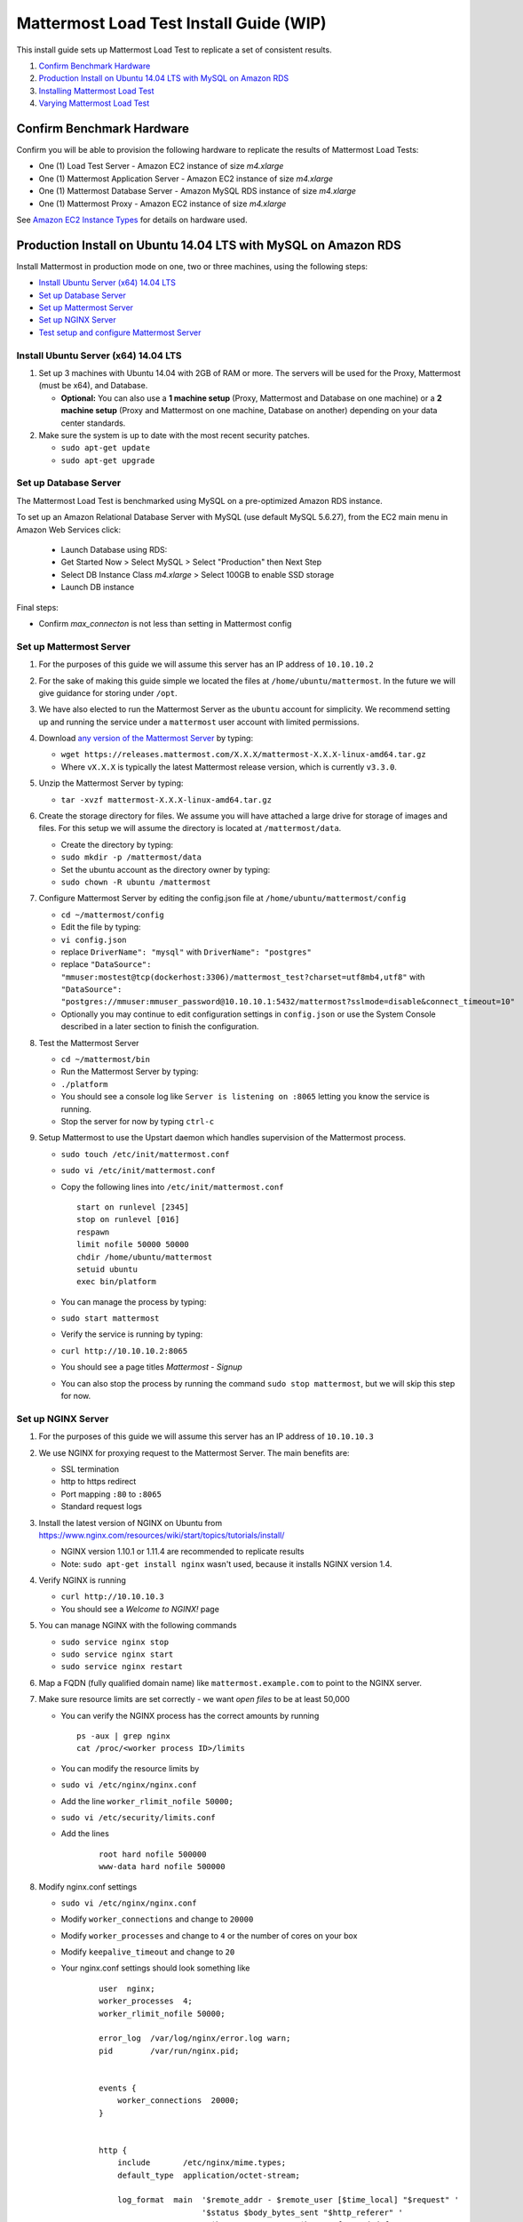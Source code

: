 ..  _prod-ubuntu:

===============================================
Mattermost Load Test Install Guide (WIP) 
===============================================

This install guide sets up Mattermost Load Test to replicate a set of consistent results.

1. `Confirm Benchmark Hardware`_
2. `Production Install on Ubuntu 14.04 LTS with MySQL on Amazon RDS`_
3. `Installing Mattermost Load Test`_
4. `Varying Mattermost Load Test`_

Confirm Benchmark Hardware
============================================

Confirm you will be able to provision the following hardware to replicate the results of Mattermost Load Tests: 

- One (1) Load Test Server - Amazon EC2 instance of size `m4.xlarge`
- One (1) Mattermost Application Server - Amazon EC2 instance of size `m4.xlarge`
- One (1) Mattermost Database Server - Amazon MySQL RDS instance of size `m4.xlarge`
- One (1) Mattermost Proxy - Amazon EC2 instance of size `m4.xlarge`

See `Amazon EC2 Instance Types <https://aws.amazon.com/ec2/instance-types/>`_ for details on hardware used. 

Production Install on Ubuntu 14.04 LTS with MySQL on Amazon RDS
========================================================================

Install Mattermost in production mode on one, two or three machines, using the following steps: 

- `Install Ubuntu Server (x64) 14.04 LTS <#install-ubuntu-server-x64-1404-lts>`_
- `Set up Database Server <#set-up-database-server>`_
- `Set up Mattermost Server <#set-up-mattermost-server>`_
- `Set up NGINX Server <#set-up-nginx-server>`_
- `Test setup and configure Mattermost Server <#test-setup-and-configure-mattermost-server>`_


Install Ubuntu Server (x64) 14.04 LTS
-------------------------------------

1. Set up 3 machines with Ubuntu 14.04 with 2GB of RAM or more. The
   servers will be used for the Proxy, Mattermost (must be
   x64), and Database.

   -  **Optional:** You can also use a **1 machine setup** (Proxy, Mattermost and Database on one machine) or a **2 machine setup** (Proxy and Mattermost on one machine, Database on another) depending on your data center standards. 

2. Make sure the system is up to date with the most recent security
   patches.

   -  ``sudo apt-get update``
   -  ``sudo apt-get upgrade``

Set up Database Server
----------------------

The Mattermost Load Test is benchmarked using MySQL on a pre-optimized Amazon RDS instance. 

To set up an Amazon Relational Database Server with MySQL (use default MySQL 5.6.27), from the EC2 main menu in Amazon Web Services click: 

   - Launch Database using RDS: 
   - Get Started Now > Select MySQL > Select "Production" then Next Step 
   - Select DB Instance Class `m4.xlarge` > Select 100GB to enable SSD storage 
   - Launch DB instance 

Final steps: 

- Confirm `max_connecton` is not less than setting in Mattermost config

Set up Mattermost Server
------------------------

1. For the purposes of this guide we will assume this server has an IP
   address of ``10.10.10.2``
2. For the sake of making this guide simple we located the files at
   ``/home/ubuntu/mattermost``. In the future we will give guidance for
   storing under ``/opt``.
3. We have also elected to run the Mattermost Server as the ``ubuntu``
   account for simplicity. We recommend setting up and running the
   service under a ``mattermost`` user account with limited permissions.
4. Download `any version of the Mattermost Server <https://docs.mattermost.com/administration/upgrade.html#version-archive>`_ by typing:

   -  ``wget https://releases.mattermost.com/X.X.X/mattermost-X.X.X-linux-amd64.tar.gz``
   -  Where ``vX.X.X`` is typically the latest Mattermost release version, which is currently ``v3.3.0``. 
   
5. Unzip the Mattermost Server by typing:

   -  ``tar -xvzf mattermost-X.X.X-linux-amd64.tar.gz``

6. Create the storage directory for files. We assume you will have
   attached a large drive for storage of images and files. For this
   setup we will assume the directory is located at
   ``/mattermost/data``.

   -  Create the directory by typing:
   -  ``sudo mkdir -p /mattermost/data``
   -  Set the ubuntu account as the directory owner by typing:
   -  ``sudo chown -R ubuntu /mattermost``

7. Configure Mattermost Server by editing the config.json file at
   ``/home/ubuntu/mattermost/config``

   -  ``cd ~/mattermost/config``
   -  Edit the file by typing:
   -  ``vi config.json``
   -  replace ``DriverName": "mysql"`` with ``DriverName": "postgres"``
   -  replace
      ``"DataSource": "mmuser:mostest@tcp(dockerhost:3306)/mattermost_test?charset=utf8mb4,utf8"``
      with
      ``"DataSource": "postgres://mmuser:mmuser_password@10.10.10.1:5432/mattermost?sslmode=disable&connect_timeout=10"``
   -  Optionally you may continue to edit configuration settings in
      ``config.json`` or use the System Console described in a later
      section to finish the configuration.

8. Test the Mattermost Server

   -  ``cd ~/mattermost/bin``
   -  Run the Mattermost Server by typing:
   -  ``./platform``
   -  You should see a console log like ``Server is listening on :8065``
      letting you know the service is running.
   -  Stop the server for now by typing ``ctrl-c``

9. Setup Mattermost to use the Upstart daemon which handles supervision
   of the Mattermost process.

   -  ``sudo touch /etc/init/mattermost.conf``
   -  ``sudo vi /etc/init/mattermost.conf``
   -  Copy the following lines into ``/etc/init/mattermost.conf``

      ::

          start on runlevel [2345]
          stop on runlevel [016]
          respawn
          limit nofile 50000 50000
          chdir /home/ubuntu/mattermost
          setuid ubuntu
          exec bin/platform

   -  You can manage the process by typing:
   -  ``sudo start mattermost``
   -  Verify the service is running by typing:
   -  ``curl http://10.10.10.2:8065``
   -  You should see a page titles *Mattermost - Signup*
   -  You can also stop the process by running the command
      ``sudo stop mattermost``, but we will skip this step for now.

Set up NGINX Server
-------------------

1. For the purposes of this guide we will assume this server has an IP
   address of ``10.10.10.3``

2. We use NGINX for proxying request to the Mattermost Server. The main
   benefits are:

   -  SSL termination
   -  http to https redirect
   -  Port mapping ``:80`` to ``:8065``
   -  Standard request logs

3. Install the latest version of NGINX on Ubuntu from `https://www.nginx.com/resources/wiki/start/topics/tutorials/install/ <https://www.nginx.com/resources/wiki/start/topics/tutorials/install/>`_

   -  NGINX version 1.10.1 or 1.11.4 are recommended to replicate results
   -  Note: ``sudo apt-get install nginx`` wasn't used, because it installs NGINX version 1.4.

4. Verify NGINX is running

   -  ``curl http://10.10.10.3``
   -  You should see a *Welcome to NGINX!* page

5. You can manage NGINX with the following commands

   -  ``sudo service nginx stop``
   -  ``sudo service nginx start``
   -  ``sudo service nginx restart``

6. Map a FQDN (fully qualified domain name) like
   ``mattermost.example.com`` to point to the NGINX server.

7. Make sure resource limits are set correctly - we want `open files` to be at least 50,000

   - You can verify the NGINX process has the correct amounts by running

    ::

        ps -aux | grep nginx
        cat /proc/<worker process ID>/limits

   - You can modify the resource limits by

   - ``sudo vi /etc/nginx/nginx.conf``
   - Add the line ``worker_rlimit_nofile 50000;``
   - ``sudo vi /etc/security/limits.conf``
   - Add the lines 
      
        ::
        
            root hard nofile 500000
            www-data hard nofile 500000   

8. Modify nginx.conf settings

   - ``sudo vi /etc/nginx/nginx.conf``
   - Modify ``worker_connections`` and change to ``20000``
   - Modify ``worker_processes`` and change to ``4`` or the number of cores on your box
   - Modify ``keepalive_timeout`` and change to ``20``
   - Your nginx.conf settings should look something like

        ::
        
            user  nginx;
            worker_processes  4;
            worker_rlimit_nofile 50000;

            error_log  /var/log/nginx/error.log warn;
            pid        /var/run/nginx.pid;


            events {
                worker_connections  20000;
            }


            http {
                include       /etc/nginx/mime.types;
                default_type  application/octet-stream;

                log_format  main  '$remote_addr - $remote_user [$time_local] "$request" '
                                  '$status $body_bytes_sent "$http_referer" '
                                  '"$http_user_agent" "$http_x_forwarded_for"';

                access_log  /var/log/nginx/access.log  main;

                sendfile        on;
                #tcp_nopush     on;

                keepalive_timeout  20;

                #gzip  on;

                include /etc/nginx/conf.d/*.conf;
            }

9. Configure NGINX to proxy connections from the internet to the
   Mattermost Server

   -  Create a configuration for Mattermost
   -  ``sudo touch /etc/nginx/sites-available/mattermost``
   -  Update the Mattermost NGINX config
   -  ``sudo vi /etc/nginx/conf.d/default.conf``
   -  Below is a sample configuration with the minimum settings required
      to configure Mattermost

    ::

        server {
            server_name mattermost.example.com;

        location / {
            sendfile on;
            proxy_connect_timeout 300;
            proxy_send_timeout 300;
            proxy_read_timeout 300;
            send_timeout 300;
            proxy_buffers 256 16k;
            proxy_buffer_size 32k;
            client_max_body_size 50M;
            proxy_set_header Upgrade $http_upgrade;
            proxy_set_header Connection "upgrade";
            proxy_set_header Host $http_host;
            proxy_set_header X-Real-IP $remote_addr;
            proxy_set_header X-Forwarded-For $proxy_add_x_forwarded_for;
            proxy_set_header X-Forwarded-Proto $scheme;
            proxy_set_header X-Frame-Options SAMEORIGIN;
            proxy_pass http://10.10.10.2:8065;
            proxy_http_version 1.1;
            proxy_set_header Connection "";
         }
      }

   - Restart NGINX by typing:
   - `` sudo service nginx restart```
   - Verify you can see Mattermost thru the proxy by typing:
   - `` curl http://localhost``
   - You should see a page titles *Mattermost - Signup*

Set up NGINX with SSL (Recommended)
-----------------------------------

1. You can use a free and an open certificate security like let's
   encrypt, this is how to proceed

-  ``sudo apt-get install git``
-  ``git clone https://github.com/letsencrypt/letsencrypt``
-  ``cd letsencrypt``

2. Be sure that the port 80 is not used by stopping NGINX

-  ``sudo service nginx stop``
-  ``netstat -na | grep ':80.*LISTEN'``
-  ``./letsencrypt-auto certonly --standalone``

3. This command will download packages and run the instance, after that
   you will have to give your domain name
4. You can find your certificate in ``/etc/letsencrypt/live``
5. Modify the file at ``/etc/nginx/sites-available/mattermost`` and add
   the following lines:

  ::

      server {
         listen         80;
         server_name    mattermost.example.com;
         return         301 https://$server_name$request_uri;
      }

      server {
         listen 443 ssl;
         server_name mattermost.example.com;

         ssl on;
         ssl_certificate /etc/letsencrypt/live/yourdomainname/fullchain.pem;
         ssl_certificate_key /etc/letsencrypt/live/yourdomainname/privkey.pem;
         ssl_session_timeout 5m;
         ssl_protocols TLSv1 TLSv1.1 TLSv1.2;
         ssl_ciphers 'EECDH+AESGCM:EDH+AESGCM:AES256+EECDH:AES256+EDH';
         ssl_prefer_server_ciphers on;
         ssl_session_cache shared:SSL:10m;

         location / {
            gzip off;
            proxy_set_header X-Forwarded-Ssl on;
            client_max_body_size 50M;
            proxy_set_header Upgrade $http_upgrade;
            proxy_set_header Connection "upgrade";
            proxy_set_header Host $http_host;
            proxy_set_header X-Real-IP $remote_addr;
            proxy_set_header X-Forwarded-For $proxy_add_x_forwarded_for;
            proxy_set_header X-Forwarded-Proto $scheme;
            proxy_set_header X-Frame-Options SAMEORIGIN;
            proxy_pass http://10.10.10.2:8065;
         }
      }

6. Be sure to restart NGINX
  * ``\ sudo service nginx start``
7. Add the following line to cron so the cert will renew every month
  * ``crontab -e``
  * ``@monthly /home/ubuntu/letsencrypt/letsencrypt-auto certonly --reinstall -d yourdomainname && sudo service nginx reload``
8. Check that your SSL certificate is set up correctly
  * Test the SSL certificate by visiting a site such as `https://www.ssllabs.com/ssltest/index.html <https://www.ssllabs.com/ssltest/index.html>`_
  * If there’s an error about the missing chain or certificate path, there is likely an intermediate certificate missing that needs to be included

Test setup and configure Mattermost Server
------------------------------------------

1. Navigate to ``https://mattermost.example.com`` and create a team and
   user.
2. The first user in the system is automatically granted the
   ``system_admin`` role, which gives you access to the System Console.
3. From the ``town-square`` channel click the dropdown and choose the
   ``System Console`` option
4.  Update **Notification** > **Email** settings to setup an SMTP email service. The example below assumes AmazonSES.

   -  Set *Send Email Notifications* to ``true``
   -  Set *Require Email Verification* to ``true``
   -  Set *Feedback Name* to ``No-Reply``
   -  Set *Feedback Email* to ``mattermost@example.com``
   -  Set *SMTP Username* to ``[YOUR_SMTP_USERNAME]``
   -  Set *SMTP Password* to ``[YOUR_SMTP_PASSWORD]``
   -  Set *SMTP Server* to ``email-smtp.us-east-1.amazonaws.com``
   -  Set *SMTP Port* to ``465``
   -  Set *Connection Security* to ``TLS``
   -  Save the Settings

5. Update **File** > **Storage** settings:

   -  Change *Local Directory Location* from ``./data/`` to
      ``/mattermost/data``

6. Update **General** > **Logging** settings:

   -  Set *Log to The Console* to ``false``

7. Update **Advanced** > **Rate Limiting** settings:

   -  Set *Vary By Remote Address* to ``false``
   -  Set *Vary By HTTP Header* to ``X-Real-IP``

8. Update **Advanced** > **Database** settings:

   -  Set *Maximum Idle Connections* to ``20``
   -  Set *Maximum Open Connections* to ``300``

9. Feel free to modify other settings.
10. Restart the Mattermost Service by typing:

    -  ``sudo restart mattermost``

Installing Mattermost Load Test
============================================

1. Download Mattermost Load Test::

      git clone https://github.com/mattermost/mattermost-load-test.git

2. Confirm your environment is clear (deletes ``cache.db`` if it exists)::

      make clean

3. Build the Mattermost Load Test:: 

      make install

4. Run the default load test script (this takes about 40 minutes):: 

      ./bin/run_example.sh

The default load test script requires about 40 minutes to create all the users. This is because Mattermost users a bcrypt function to generate user passwords that is designed to be computationally intensive. 

Load Test Setup
------------------------------------------

1. Change the time the kernel recycles closed connections from 60 seconds to 30 seconds. The change will need to be done on the NGINX server, Mattermost server and load tester server.

   - ``sudo sysctl -w net.ipv4.tcp_fin_timeout=30``
   - You can verify it's set correctly with
   - ``cat /proc/sys/net/ipv4/tcp_fin_timeout``

2. Change the number of usable ports for nginx and mattermost. The change will need to be done on the NGINX server, Mattermost server and load tester server.

   - ``sudo sysctl -w net.ipv4.ip_local_port_range="1024 65000"``
   - You can verify it's set correctly with
   - ``cat /proc/sys/net/ipv4/ip_local_port_range``

3. You should also add the changes above to ``/etc/sysctl.conf`` to be persistent across reboots.

Verifying Mattermost Load Test
============================================

1. Add your System Admin account to the default team (where user@example.com is the email of your System Admin account)::

      platform -join_team -email="user@example.com" -team_name="team"

You can now use your System Administrator account to login to Mattermost and view any of the channels where the simulated users are posting messages. 


Estimating Performance 
============================================

TBD

Varying Mattermost Load Test
============================================

Total Potential Users 
--------------------------------------------------

Setting: ``THREADCOUNT="15000"``

- Total number of simulated users 

Inactive Users
--------------------------------------------------

Setting: ``THREADOFFSET="0"``

- Total number of unused users 

Setup Time 
--------------------------------------------------

Setting: ``RAMPSEC="1000"``

- Number of seconds to log in all users. This setting is used to prevent errors from the CPU from being overloaded by the bcrypt function used to create new users. It can be adjusted based on the number of users and CPU utilization observed during initialization. 

Max Wait 
--------------------------------------------------

Setting: ``MESSAGEBREAK="240"``

- Maximum number of seconds one user randomly waits before sending the next message. The average wait time is one half of the maximum wait time. 

Reply Percentage 
--------------------------------------------------

Setting: ``REPLYPERCENT="2"``

- Percentage of users who reply when they receive a message.
